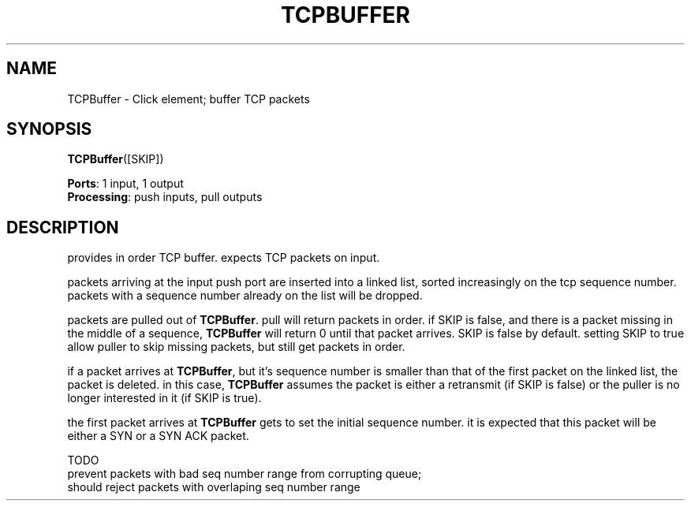 .\" -*- mode: nroff -*-
.\" Generated by 'click-elem2man' from '../elements/local/tcpbuffer.hh:7'
.de M
.IR "\\$1" "(\\$2)\\$3"
..
.de RM
.RI "\\$1" "\\$2" "(\\$3)\\$4"
..
.TH "TCPBUFFER" 7click "12/Oct/2017" "Click"
.SH "NAME"
TCPBuffer \- Click element;
buffer TCP packets
.SH "SYNOPSIS"
\fBTCPBuffer\fR([SKIP])

\fBPorts\fR: 1 input, 1 output
.br
\fBProcessing\fR: push inputs, pull outputs
.br
.SH "DESCRIPTION"
provides in order TCP buffer. expects TCP packets on input.
.PP
packets arriving at the input push port are inserted into a linked list,
sorted increasingly on the tcp sequence number. packets with a sequence
number already on the list will be dropped.
.PP
packets are pulled out of \fBTCPBuffer\fR. pull will return packets in order. if
SKIP is false, and there is a packet missing in the middle of a sequence,
\fBTCPBuffer\fR will return 0 until that packet arrives. SKIP is false by
default. setting SKIP to true allow puller to skip missing packets, but
still get packets in order.
.PP
if a packet arrives at \fBTCPBuffer\fR, but it's sequence number is smaller than
that of the first packet on the linked list, the packet is deleted. in this
case, \fBTCPBuffer\fR assumes the packet is either a retransmit (if SKIP is
false) or the puller is no longer interested in it (if SKIP is true).
.PP
the first packet arrives at \fBTCPBuffer\fR gets to set the initial sequence
number. it is expected that this packet will be either a SYN or a SYN ACK
packet.
.PP
TODO
.nf
\& prevent packets with bad seq number range from corrupting queue;
\& should reject packets with overlaping seq number range
.fi
.PP


